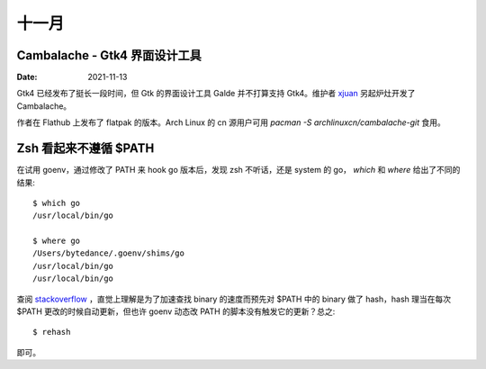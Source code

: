 ======
十一月
======

Cambalache - Gtk4 界面设计工具
==============================

:Date: 2021-11-13

Gtk4 已经发布了挺长一段时间，但 Gtk 的界面设计工具 Galde 并不打算支持 Gtk4。维护者 `xjuan <https://blogs.gnome.org/xjuan/>`_ 另起炉灶开发了 Cambalache。

作者在 Flathub 上发布了 flatpak 的版本。Arch Linux 的 cn 源用户可用  `pacman -S archlinuxcn/cambalache-git` 食用。

Zsh 看起来不遵循 $PATH
======================

.. highlight:: console

在试用 goenv，通过修改了 PATH 来 hook go 版本后，发现 zsh 不听话，还是 system 的 go，
`which` 和 `where` 给出了不同的结果::

   $ which go
   /usr/local/bin/go

   $ where go
   /Users/bytedance/.goenv/shims/go
   /usr/local/bin/go
   /usr/local/bin/go

查阅 `stackoverflow <https://stackoverflow.com/a/36547391>`_ ，直觉上理解是为了加速查找 binary 的速度而预先对 $PATH 中的 binary 做了 hash，hash 理当在每次 $PATH 更改的时候自动更新，但也许 goenv 动态改 PATH 的脚本没有触发它的更新？总之::

   $ rehash

即可。
